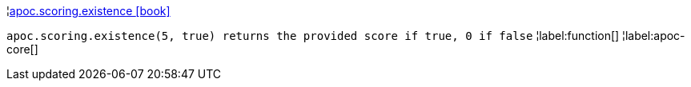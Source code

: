 ¦xref::overview/apoc.scoring/apoc.scoring.existence.adoc[apoc.scoring.existence icon:book[]] +

`apoc.scoring.existence(5, true) returns the provided score if true, 0 if false`
¦label:function[]
¦label:apoc-core[]
